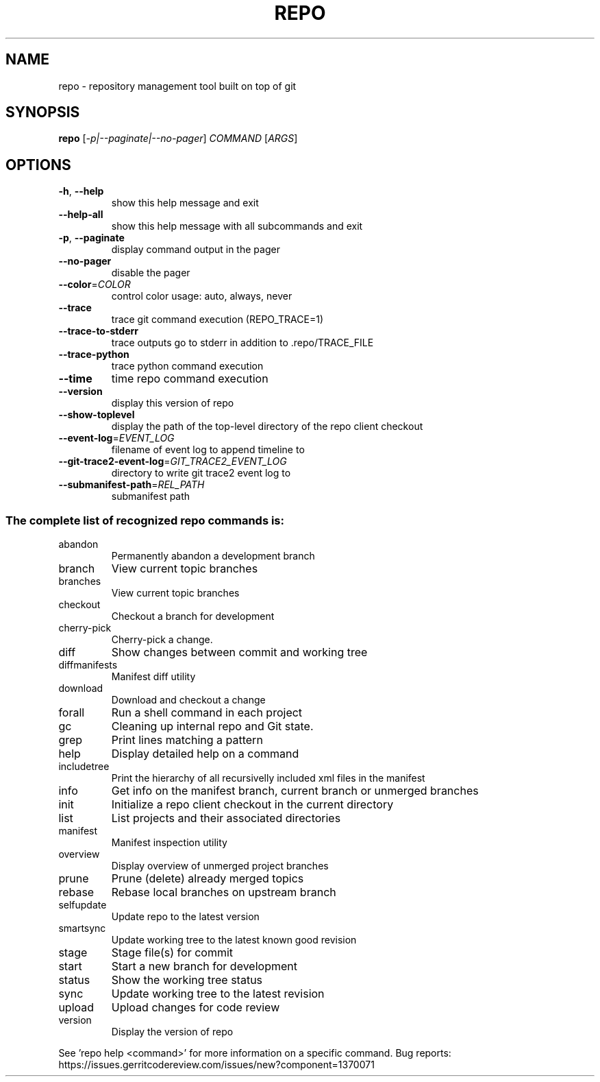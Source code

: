 .\" DO NOT MODIFY THIS FILE!  It was generated by help2man.
.TH REPO "1" "April 2025" "repo" "Repo Manual"
.SH NAME
repo \- repository management tool built on top of git
.SH SYNOPSIS
.B repo
[\fI\,-p|--paginate|--no-pager\/\fR] \fI\,COMMAND \/\fR[\fI\,ARGS\/\fR]
.SH OPTIONS
.TP
\fB\-h\fR, \fB\-\-help\fR
show this help message and exit
.TP
\fB\-\-help\-all\fR
show this help message with all subcommands and exit
.TP
\fB\-p\fR, \fB\-\-paginate\fR
display command output in the pager
.TP
\fB\-\-no\-pager\fR
disable the pager
.TP
\fB\-\-color\fR=\fI\,COLOR\/\fR
control color usage: auto, always, never
.TP
\fB\-\-trace\fR
trace git command execution (REPO_TRACE=1)
.TP
\fB\-\-trace\-to\-stderr\fR
trace outputs go to stderr in addition to
\&.repo/TRACE_FILE
.TP
\fB\-\-trace\-python\fR
trace python command execution
.TP
\fB\-\-time\fR
time repo command execution
.TP
\fB\-\-version\fR
display this version of repo
.TP
\fB\-\-show\-toplevel\fR
display the path of the top\-level directory of the
repo client checkout
.TP
\fB\-\-event\-log\fR=\fI\,EVENT_LOG\/\fR
filename of event log to append timeline to
.TP
\fB\-\-git\-trace2\-event\-log\fR=\fI\,GIT_TRACE2_EVENT_LOG\/\fR
directory to write git trace2 event log to
.TP
\fB\-\-submanifest\-path\fR=\fI\,REL_PATH\/\fR
submanifest path
.SS "The complete list of recognized repo commands is:"
.TP
abandon
Permanently abandon a development branch
.TP
branch
View current topic branches
.TP
branches
View current topic branches
.TP
checkout
Checkout a branch for development
.TP
cherry\-pick
Cherry\-pick a change.
.TP
diff
Show changes between commit and working tree
.TP
diffmanifests
Manifest diff utility
.TP
download
Download and checkout a change
.TP
forall
Run a shell command in each project
.TP
gc
Cleaning up internal repo and Git state.
.TP
grep
Print lines matching a pattern
.TP
help
Display detailed help on a command
.TP
includetree
Print the hierarchy of all recursivelly included xml files in the manifest
.TP
info
Get info on the manifest branch, current branch or unmerged branches
.TP
init
Initialize a repo client checkout in the current directory
.TP
list
List projects and their associated directories
.TP
manifest
Manifest inspection utility
.TP
overview
Display overview of unmerged project branches
.TP
prune
Prune (delete) already merged topics
.TP
rebase
Rebase local branches on upstream branch
.TP
selfupdate
Update repo to the latest version
.TP
smartsync
Update working tree to the latest known good revision
.TP
stage
Stage file(s) for commit
.TP
start
Start a new branch for development
.TP
status
Show the working tree status
.TP
sync
Update working tree to the latest revision
.TP
upload
Upload changes for code review
.TP
version
Display the version of repo
.PP
See 'repo help <command>' for more information on a specific command.
Bug reports: https://issues.gerritcodereview.com/issues/new?component=1370071
